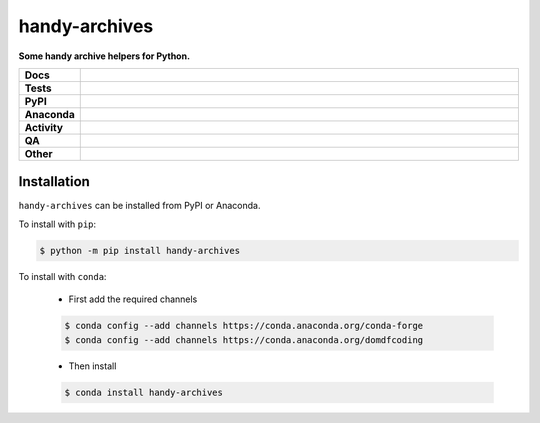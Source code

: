 ===============
handy-archives
===============

.. start short_desc

**Some handy archive helpers for Python.**

.. end short_desc


.. start shields

.. list-table::
	:stub-columns: 1
	:widths: 10 90

	* - Docs
	  - |docs| |docs_check|
	* - Tests
	  - |actions_linux| |actions_windows| |actions_macos| |coveralls|
	* - PyPI
	  - |pypi-version| |supported-versions| |supported-implementations| |wheel|
	* - Anaconda
	  - |conda-version| |conda-platform|
	* - Activity
	  - |commits-latest| |commits-since| |maintained| |pypi-downloads|
	* - QA
	  - |codefactor| |actions_flake8| |actions_mypy|
	* - Other
	  - |license| |language| |requires|

.. |docs| image:: https://img.shields.io/readthedocs/handy-archives/latest?logo=read-the-docs
	:target: https://handy-archives.readthedocs.io/en/latest
	:alt: Documentation Build Status

.. |docs_check| image:: https://github.com/domdfcoding/handy-archives/workflows/Docs%20Check/badge.svg
	:target: https://github.com/domdfcoding/handy-archives/actions?query=workflow%3A%22Docs+Check%22
	:alt: Docs Check Status

.. |actions_linux| image:: https://github.com/domdfcoding/handy-archives/workflows/Linux/badge.svg
	:target: https://github.com/domdfcoding/handy-archives/actions?query=workflow%3A%22Linux%22
	:alt: Linux Test Status

.. |actions_windows| image:: https://github.com/domdfcoding/handy-archives/workflows/Windows/badge.svg
	:target: https://github.com/domdfcoding/handy-archives/actions?query=workflow%3A%22Windows%22
	:alt: Windows Test Status

.. |actions_macos| image:: https://github.com/domdfcoding/handy-archives/workflows/macOS/badge.svg
	:target: https://github.com/domdfcoding/handy-archives/actions?query=workflow%3A%22macOS%22
	:alt: macOS Test Status

.. |actions_flake8| image:: https://github.com/domdfcoding/handy-archives/workflows/Flake8/badge.svg
	:target: https://github.com/domdfcoding/handy-archives/actions?query=workflow%3A%22Flake8%22
	:alt: Flake8 Status

.. |actions_mypy| image:: https://github.com/domdfcoding/handy-archives/workflows/mypy/badge.svg
	:target: https://github.com/domdfcoding/handy-archives/actions?query=workflow%3A%22mypy%22
	:alt: mypy status

.. |requires| image:: https://dependency-dash.herokuapp.com/github/domdfcoding/handy-archives/badge.svg
	:target: https://dependency-dash.herokuapp.com/github/domdfcoding/handy-archives/
	:alt: Requirements Status

.. |coveralls| image:: https://img.shields.io/coveralls/github/domdfcoding/handy-archives/master?logo=coveralls
	:target: https://coveralls.io/github/domdfcoding/handy-archives?branch=master
	:alt: Coverage

.. |codefactor| image:: https://img.shields.io/codefactor/grade/github/domdfcoding/handy-archives?logo=codefactor
	:target: https://www.codefactor.io/repository/github/domdfcoding/handy-archives
	:alt: CodeFactor Grade

.. |pypi-version| image:: https://img.shields.io/pypi/v/handy-archives
	:target: https://pypi.org/project/handy-archives/
	:alt: PyPI - Package Version

.. |supported-versions| image:: https://img.shields.io/pypi/pyversions/handy-archives?logo=python&logoColor=white
	:target: https://pypi.org/project/handy-archives/
	:alt: PyPI - Supported Python Versions

.. |supported-implementations| image:: https://img.shields.io/pypi/implementation/handy-archives
	:target: https://pypi.org/project/handy-archives/
	:alt: PyPI - Supported Implementations

.. |wheel| image:: https://img.shields.io/pypi/wheel/handy-archives
	:target: https://pypi.org/project/handy-archives/
	:alt: PyPI - Wheel

.. |conda-version| image:: https://img.shields.io/conda/v/domdfcoding/handy-archives?logo=anaconda
	:target: https://anaconda.org/domdfcoding/handy-archives
	:alt: Conda - Package Version

.. |conda-platform| image:: https://img.shields.io/conda/pn/domdfcoding/handy-archives?label=conda%7Cplatform
	:target: https://anaconda.org/domdfcoding/handy-archives
	:alt: Conda - Platform

.. |license| image:: https://img.shields.io/github/license/domdfcoding/handy-archives
	:target: https://github.com/domdfcoding/handy-archives/blob/master/LICENSE
	:alt: License

.. |language| image:: https://img.shields.io/github/languages/top/domdfcoding/handy-archives
	:alt: GitHub top language

.. |commits-since| image:: https://img.shields.io/github/commits-since/domdfcoding/handy-archives/v0.1.1
	:target: https://github.com/domdfcoding/handy-archives/pulse
	:alt: GitHub commits since tagged version

.. |commits-latest| image:: https://img.shields.io/github/last-commit/domdfcoding/handy-archives
	:target: https://github.com/domdfcoding/handy-archives/commit/master
	:alt: GitHub last commit

.. |maintained| image:: https://img.shields.io/maintenance/yes/2022
	:alt: Maintenance

.. |pypi-downloads| image:: https://img.shields.io/pypi/dm/handy-archives
	:target: https://pypi.org/project/handy-archives/
	:alt: PyPI - Downloads

.. end shields

Installation
--------------

.. start installation

``handy-archives`` can be installed from PyPI or Anaconda.

To install with ``pip``:

.. code-block:: bash

	$ python -m pip install handy-archives

To install with ``conda``:

	* First add the required channels

	.. code-block:: bash

		$ conda config --add channels https://conda.anaconda.org/conda-forge
		$ conda config --add channels https://conda.anaconda.org/domdfcoding

	* Then install

	.. code-block:: bash

		$ conda install handy-archives

.. end installation
